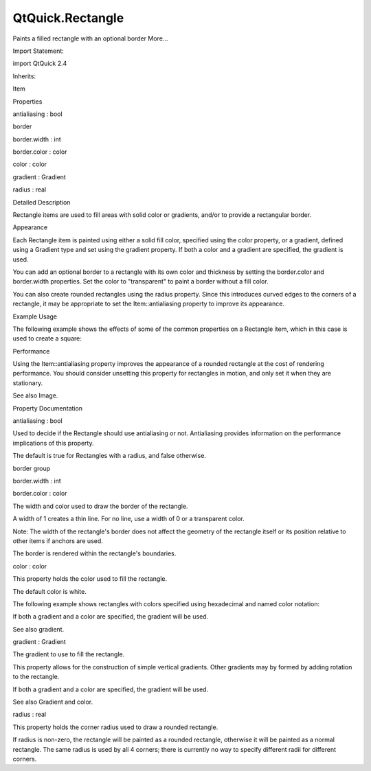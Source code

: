 QtQuick.Rectangle
=================

.. raw:: html

   <p>

Paints a filled rectangle with an optional border More...

.. raw:: html

   </p>

.. raw:: html

   <!-- @@@Rectangle -->

.. raw:: html

   <table class="alignedsummary">

.. raw:: html

   <tr>

.. raw:: html

   <td class="memItemLeft rightAlign topAlign">

Import Statement:

.. raw:: html

   </td>

.. raw:: html

   <td class="memItemRight bottomAlign">

import QtQuick 2.4

.. raw:: html

   </td>

.. raw:: html

   </tr>

.. raw:: html

   <tr>

.. raw:: html

   <td class="memItemLeft rightAlign topAlign">

Inherits:

.. raw:: html

   </td>

.. raw:: html

   <td class="memItemRight bottomAlign">

.. raw:: html

   <p>

Item

.. raw:: html

   </p>

.. raw:: html

   </td>

.. raw:: html

   </tr>

.. raw:: html

   </table>

.. raw:: html

   <ul>

.. raw:: html

   </ul>

.. raw:: html

   <h2 id="properties">

Properties

.. raw:: html

   </h2>

.. raw:: html

   <ul>

.. raw:: html

   <li class="fn">

antialiasing : bool

.. raw:: html

   </li>

.. raw:: html

   <li class="fn">

border

.. raw:: html

   <ul>

.. raw:: html

   <li class="fn">

border.width : int

.. raw:: html

   </li>

.. raw:: html

   <li class="fn">

border.color : color

.. raw:: html

   </li>

.. raw:: html

   </ul>

.. raw:: html

   </li>

.. raw:: html

   <li class="fn">

color : color

.. raw:: html

   </li>

.. raw:: html

   <li class="fn">

gradient : Gradient

.. raw:: html

   </li>

.. raw:: html

   <li class="fn">

radius : real

.. raw:: html

   </li>

.. raw:: html

   </ul>

.. raw:: html

   <!-- $$$Rectangle-description -->

.. raw:: html

   <h2 id="details">

Detailed Description

.. raw:: html

   </h2>

.. raw:: html

   </p>

.. raw:: html

   <p>

Rectangle items are used to fill areas with solid color or gradients,
and/or to provide a rectangular border.

.. raw:: html

   </p>

.. raw:: html

   <h2 id="appearance">

Appearance

.. raw:: html

   </h2>

.. raw:: html

   <p>

Each Rectangle item is painted using either a solid fill color,
specified using the color property, or a gradient, defined using a
Gradient type and set using the gradient property. If both a color and a
gradient are specified, the gradient is used.

.. raw:: html

   </p>

.. raw:: html

   <p>

You can add an optional border to a rectangle with its own color and
thickness by setting the border.color and border.width properties. Set
the color to "transparent" to paint a border without a fill color.

.. raw:: html

   </p>

.. raw:: html

   <p>

You can also create rounded rectangles using the radius property. Since
this introduces curved edges to the corners of a rectangle, it may be
appropriate to set the Item::antialiasing property to improve its
appearance.

.. raw:: html

   </p>

.. raw:: html

   <h2 id="example-usage">

Example Usage

.. raw:: html

   </h2>

.. raw:: html

   <p>

.. raw:: html

   </p>

.. raw:: html

   <p>

The following example shows the effects of some of the common properties
on a Rectangle item, which in this case is used to create a square:

.. raw:: html

   </p>

.. raw:: html

   <pre class="qml">import QtQuick 2.0
   <span class="type"><a href="index.html">Rectangle</a></span> {
   <span class="name">width</span>: <span class="number">100</span>
   <span class="name">height</span>: <span class="number">100</span>
   <span class="name">color</span>: <span class="string">&quot;red&quot;</span>
   <span class="name">border</span>.color: <span class="string">&quot;black&quot;</span>
   <span class="name">border</span>.width: <span class="number">5</span>
   <span class="name">radius</span>: <span class="number">10</span>
   }</pre>

.. raw:: html

   <h2 id="performance">

Performance

.. raw:: html

   </h2>

.. raw:: html

   <p>

Using the Item::antialiasing property improves the appearance of a
rounded rectangle at the cost of rendering performance. You should
consider unsetting this property for rectangles in motion, and only set
it when they are stationary.

.. raw:: html

   </p>

.. raw:: html

   <p>

See also Image.

.. raw:: html

   </p>

.. raw:: html

   <!-- @@@Rectangle -->

.. raw:: html

   <h2>

Property Documentation

.. raw:: html

   </h2>

.. raw:: html

   <!-- $$$antialiasing -->

.. raw:: html

   <table class="qmlname">

.. raw:: html

   <tr valign="top" id="antialiasing-prop">

.. raw:: html

   <td class="tblQmlPropNode">

.. raw:: html

   <p>

antialiasing : bool

.. raw:: html

   </p>

.. raw:: html

   </td>

.. raw:: html

   </tr>

.. raw:: html

   </table>

.. raw:: html

   <p>

Used to decide if the Rectangle should use antialiasing or not.
Antialiasing provides information on the performance implications of
this property.

.. raw:: html

   </p>

.. raw:: html

   <p>

The default is true for Rectangles with a radius, and false otherwise.

.. raw:: html

   </p>

.. raw:: html

   <!-- @@@antialiasing -->

.. raw:: html

   <table class="qmlname">

.. raw:: html

   <tr valign="top" id="border-prop">

.. raw:: html

   <th class="centerAlign">

.. raw:: html

   <p>

border group

.. raw:: html

   </p>

.. raw:: html

   </th>

.. raw:: html

   </tr>

.. raw:: html

   <tr valign="top" id="border.width-prop">

.. raw:: html

   <td class="tblQmlPropNode">

.. raw:: html

   <p>

border.width : int

.. raw:: html

   </p>

.. raw:: html

   </td>

.. raw:: html

   </tr>

.. raw:: html

   <tr valign="top" id="border.color-prop">

.. raw:: html

   <td class="tblQmlPropNode">

.. raw:: html

   <p>

border.color : color

.. raw:: html

   </p>

.. raw:: html

   </td>

.. raw:: html

   </tr>

.. raw:: html

   </table>

.. raw:: html

   <p>

The width and color used to draw the border of the rectangle.

.. raw:: html

   </p>

.. raw:: html

   <p>

A width of 1 creates a thin line. For no line, use a width of 0 or a
transparent color.

.. raw:: html

   </p>

.. raw:: html

   <p>

Note: The width of the rectangle's border does not affect the geometry
of the rectangle itself or its position relative to other items if
anchors are used.

.. raw:: html

   </p>

.. raw:: html

   <p>

The border is rendered within the rectangle's boundaries.

.. raw:: html

   </p>

.. raw:: html

   <!-- @@@border -->

.. raw:: html

   <table class="qmlname">

.. raw:: html

   <tr valign="top" id="color-prop">

.. raw:: html

   <td class="tblQmlPropNode">

.. raw:: html

   <p>

color : color

.. raw:: html

   </p>

.. raw:: html

   </td>

.. raw:: html

   </tr>

.. raw:: html

   </table>

.. raw:: html

   <p>

This property holds the color used to fill the rectangle.

.. raw:: html

   </p>

.. raw:: html

   <p>

The default color is white.

.. raw:: html

   </p>

.. raw:: html

   <p>

.. raw:: html

   </p>

.. raw:: html

   <p>

The following example shows rectangles with colors specified using
hexadecimal and named color notation:

.. raw:: html

   </p>

.. raw:: html

   <pre class="qml"><span class="type"><a href="index.html">Rectangle</a></span> {
   <span class="name">color</span>: <span class="string">&quot;#00B000&quot;</span>
   <span class="name">width</span>: <span class="number">80</span>; <span class="name">height</span>: <span class="number">80</span>
   }
   <span class="type"><a href="index.html">Rectangle</a></span> {
   <span class="name">color</span>: <span class="string">&quot;steelblue&quot;</span>
   <span class="name">y</span>: <span class="number">100</span>; <span class="name">width</span>: <span class="number">80</span>; <span class="name">height</span>: <span class="number">80</span>
   }</pre>

.. raw:: html

   <p>

If both a gradient and a color are specified, the gradient will be used.

.. raw:: html

   </p>

.. raw:: html

   <p>

See also gradient.

.. raw:: html

   </p>

.. raw:: html

   <!-- @@@color -->

.. raw:: html

   <table class="qmlname">

.. raw:: html

   <tr valign="top" id="gradient-prop">

.. raw:: html

   <td class="tblQmlPropNode">

.. raw:: html

   <p>

gradient : Gradient

.. raw:: html

   </p>

.. raw:: html

   </td>

.. raw:: html

   </tr>

.. raw:: html

   </table>

.. raw:: html

   <p>

The gradient to use to fill the rectangle.

.. raw:: html

   </p>

.. raw:: html

   <p>

This property allows for the construction of simple vertical gradients.
Other gradients may by formed by adding rotation to the rectangle.

.. raw:: html

   </p>

.. raw:: html

   <p>

.. raw:: html

   </p>

.. raw:: html

   <pre class="qml"><span class="type"><a href="index.html">Rectangle</a></span> {
   <span class="name">y</span>: <span class="number">0</span>; <span class="name">width</span>: <span class="number">80</span>; <span class="name">height</span>: <span class="number">80</span>
   <span class="name">color</span>: <span class="string">&quot;lightsteelblue&quot;</span>
   }
   <span class="type"><a href="index.html">Rectangle</a></span> {
   <span class="name">y</span>: <span class="number">100</span>; <span class="name">width</span>: <span class="number">80</span>; <span class="name">height</span>: <span class="number">80</span>
   <span class="name">gradient</span>: <span class="name">Gradient</span> {
   <span class="type"><a href="QtQuick.GradientStop.md">GradientStop</a></span> { <span class="name">position</span>: <span class="number">0.0</span>; <span class="name">color</span>: <span class="string">&quot;lightsteelblue&quot;</span> }
   <span class="type"><a href="QtQuick.GradientStop.md">GradientStop</a></span> { <span class="name">position</span>: <span class="number">1.0</span>; <span class="name">color</span>: <span class="string">&quot;blue&quot;</span> }
   }
   }
   <span class="type"><a href="index.html">Rectangle</a></span> {
   <span class="name">y</span>: <span class="number">200</span>; <span class="name">width</span>: <span class="number">80</span>; <span class="name">height</span>: <span class="number">80</span>
   <span class="name">rotation</span>: <span class="number">90</span>
   <span class="name">gradient</span>: <span class="name">Gradient</span> {
   <span class="type"><a href="QtQuick.GradientStop.md">GradientStop</a></span> { <span class="name">position</span>: <span class="number">0.0</span>; <span class="name">color</span>: <span class="string">&quot;lightsteelblue&quot;</span> }
   <span class="type"><a href="QtQuick.GradientStop.md">GradientStop</a></span> { <span class="name">position</span>: <span class="number">1.0</span>; <span class="name">color</span>: <span class="string">&quot;blue&quot;</span> }
   }
   }</pre>

.. raw:: html

   <p>

If both a gradient and a color are specified, the gradient will be used.

.. raw:: html

   </p>

.. raw:: html

   <p>

See also Gradient and color.

.. raw:: html

   </p>

.. raw:: html

   <!-- @@@gradient -->

.. raw:: html

   <table class="qmlname">

.. raw:: html

   <tr valign="top" id="radius-prop">

.. raw:: html

   <td class="tblQmlPropNode">

.. raw:: html

   <p>

radius : real

.. raw:: html

   </p>

.. raw:: html

   </td>

.. raw:: html

   </tr>

.. raw:: html

   </table>

.. raw:: html

   <p>

This property holds the corner radius used to draw a rounded rectangle.

.. raw:: html

   </p>

.. raw:: html

   <p>

If radius is non-zero, the rectangle will be painted as a rounded
rectangle, otherwise it will be painted as a normal rectangle. The same
radius is used by all 4 corners; there is currently no way to specify
different radii for different corners.

.. raw:: html

   </p>

.. raw:: html

   <!-- @@@radius -->


